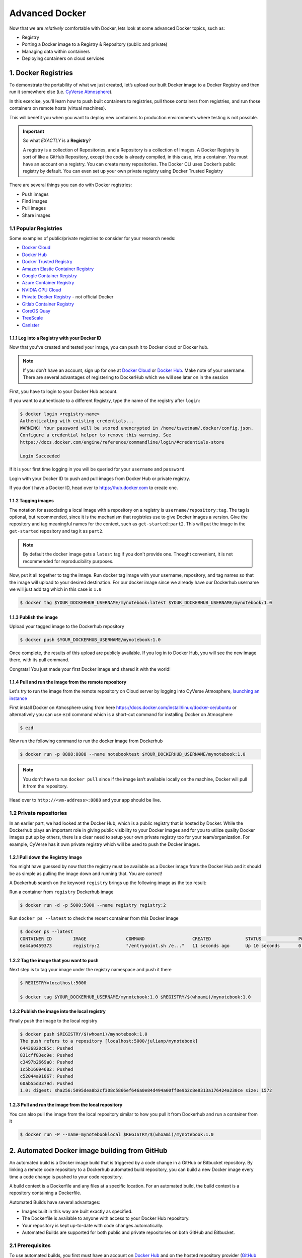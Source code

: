 **Advanced Docker**
-------------------

Now that we are *relatively* comfortable with Docker, lets look at some advanced Docker topics, such as: 

- Registry
- Porting a Docker image to a Registry & Repository (public and private) 
- Managing data within containers 
- Deploying containers on cloud services

1. Docker Registries
====================

To demonstrate the portability of what we just created, let’s upload our built Docker image to a Docker Registry and then run it somewhere else (i.e. `CyVerse Atmosphere <https://atmo.cyverse.org>`_). 

In this exercise, you'll learn how to push built containers to registries, pull those containers from registries, and run those containers on remote hosts (virtual machines). 

This will benefit you when you want to deploy new containers to production environments where testing is not possible.

.. important::

	So what *EXACTLY* is a **Registry**?

	A registry is a collection of Repositories, and a Repository is a collection of Images. A Docker Registry is sort of like a GitHub Repository, except the code is already compiled, in this case, into a container. You must have an account on a registry. You can create many repositories. The Docker CLI uses Docker’s public registry by default. You can even set up your own private registry using Docker Trusted Registry

There are several things you can do with Docker registries:

- Push images 
- Find images
- Pull images
- Share images

1.1 Popular Registries
~~~~~~~~~~~~~~~~~~~~~~~

Some examples of public/private registries to consider for your research needs:

- `Docker Cloud <https://cloud.docker.com/>`_
- `Docker Hub <https://hub.docker.com/>`_ 
- `Docker Trusted Registry <https://docs.docker.com/ee/dtr/>`_
- `Amazon Elastic Container Registry <https://aws.amazon.com/ecr/>`_
- `Google Container Registry <https://aws.amazon.com/ecr/>`_
- `Azure Container Registry <https://azure.microsoft.com/en-us/services/container-registry/>`_
- `NVIDIA GPU Cloud <https://ngc.nvidia.com/catalog/containers>`_
- `Private Docker Registry <https://private-docker-registry.com/>`_ - not official Docker
- `Gitlab Container Registry <https://docs.gitlab.com/ce/administration/container_registry.html>`_
- `CoreOS Quay <https://quay.io/>`_
- `TreeScale <https://treescale.com/>`_
- `Canister <https://www.canister.io/>`_

1.1.1 Log into a Registry with your Docker ID
^^^^^^^^^^^^^^^^^^^^^^^^^^^^^^^^^^^^^^^^^^^^^

Now that you've created and tested your image, you can push it to Docker cloud or Docker hub.

.. Note::

	If you don’t have an account, sign up for one at `Docker Cloud <https://cloud.docker.com/>`_ or `Docker Hub <https://hub.docker.com/>`_. Make note of your username. There are several advantages of registering to DockerHub which we will see later on in the session

First, you have to login to your Docker Hub account. 

If you want to authenticate to a different Registry, type the name of the registry after ``login``:

.. code-block:: bash

	$ docker login <registry-name>
	Authenticating with existing credentials...
	WARNING! Your password will be stored unencrypted in /home/tswetnam/.docker/config.json.
	Configure a credential helper to remove this warning. See
	https://docs.docker.com/engine/reference/commandline/login/#credentials-store

	Login Succeeded

If it is your first time logging in you will be queried for your ``username`` and ``password``. 

Login with your Docker ID to push and pull images from Docker Hub or private registry. 

If you don't have a Docker ID, head over to https://hub.docker.com to create one.                

1.1.2 Tagging images
^^^^^^^^^^^^^^^^^^^^

The notation for associating a local image with a repository on a registry is ``username/repository:tag``. The tag is optional, but recommended, since it is the mechanism that registries use to give Docker images a version. Give the repository and tag meaningful names for the context, such as ``get-started:part2``. This will put the image in the ``get-started`` repository and tag it as ``part2``.

.. Note::

	By default the docker image gets a ``latest`` tag if you don't provide one. Thought convenient, it is not recommended for reproducibility purposes.

Now, put it all together to tag the image. Run docker tag image with your username, repository, and tag names so that the image will upload to your desired destination. For our docker image since we already have our Dockerhub username we will just add tag which in this case is ``1.0``

.. code-block:: bash

	$ docker tag $YOUR_DOCKERHUB_USERNAME/mynotebook:latest $YOUR_DOCKERHUB_USERNAME/mynotebook:1.0

1.1.3 Publish the image
^^^^^^^^^^^^^^^^^^^^^^^

Upload your tagged image to the Dockerhub repository

.. code-block:: bash

	$ docker push $YOUR_DOCKERHUB_USERNAME/mynotebook:1.0	

Once complete, the results of this upload are publicly available. If you log in to Docker Hub, you will see the new image there, with its pull command.

|docker_image|

Congrats! You just made your first Docker image and shared it with the world!

1.1.4 Pull and run the image from the remote repository
^^^^^^^^^^^^^^^^^^^^^^^^^^^^^^^^^^^^^^^^^^^^^^^^^^^^^^^

Let's try to run the image from the remote repository on Cloud server by logging into CyVerse Atmosphere, `launching an instance <../atmosphere/boot.html>`_

First install Docker on Atmosphere using from here https://docs.docker.com/install/linux/docker-ce/ubuntu or alternatively you can use ``ezd`` command which is a short-cut command for installing Docker on Atmosphere

.. code-block:: bash

	$ ezd

Now run the following command to run the docker image from Dockerhub

.. code-block:: bash

	$ docker run -p 8888:8888 --name notebooktest $YOUR_DOCKERHUB_USERNAME/mynotebook:1.0

.. Note::

	You don't have to run ``docker pull`` since if the image isn’t available locally on the machine, Docker will pull it from the repository.

Head over to ``http://<vm-address>:8888`` and your app should be live. 

1.2 Private repositories
~~~~~~~~~~~~~~~~~~~~~~~~

In an earlier part, we had looked at the Docker Hub, which is a public registry that is hosted by Docker. While the Dockerhub plays an important role in giving public visibility to your Docker images and for you to utilize quality Docker images put up by others, there is a clear need to setup your own private registry too for your team/organization. For example, CyVerse has it own private registry which will be used to push the Docker images.

1.2.1 Pull down the Registry Image
^^^^^^^^^^^^^^^^^^^^^^^^^^^^^^^^^^

You might have guessed by now that the registry must be available as a Docker image from the Docker Hub and it should be as simple as pulling the image down and running that. You are correct!

A Dockerhub search on the keyword ``registry`` brings up the following image as the top result:

|private_registry|

Run a container from ``registry`` Dockerhub image

.. code-block:: bash

	$ docker run -d -p 5000:5000 --name registry registry:2

Run ``docker ps --latest`` to check the recent container from this Docker image

.. code-block:: bash

	$ docker ps --latest
	CONTAINER ID        IMAGE               COMMAND                  CREATED             STATUS              PORTS                    NAMES
	6e44a0459373        registry:2          "/entrypoint.sh /e..."   11 seconds ago      Up 10 seconds       0.0.0.0:5000->5000/tcp   registry

1.2.2 Tag the image that you want to push
^^^^^^^^^^^^^^^^^^^^^^^^^^^^^^^^^^^^^^^^^

Next step is to tag your image under the registry namespace and push it there

.. code-block:: bash

	$ REGISTRY=localhost:5000

	$ docker tag $YOUR_DOCKERHUB_USERNAME/mynotebook:1.0 $REGISTRY/$(whoami)/mynotebook:1.0

1.2.2 Publish the image into the local registry
^^^^^^^^^^^^^^^^^^^^^^^^^^^^^^^^^^^^^^^^^^^^^^^

Finally push the image to the local registry

.. code-block:: bash

	$ docker push $REGISTRY/$(whoami)/mynotebook:1.0
	The push refers to a repository [localhost:5000/julianp/mynotebook]
	64436820c85c: Pushed 
	831cff83ec9e: Pushed 
	c3497b2669a8: Pushed 
	1c5b16094682: Pushed 
	c52044a91867: Pushed 
	60ab55d3379d: Pushed 
	1.0: digest: sha256:5095dea8b2cf308c5866ef646a0e84d494a00ff0e9b2c8e8313a176424a230ce size: 1572

1.2.3 Pull and run the image from the local repository
^^^^^^^^^^^^^^^^^^^^^^^^^^^^^^^^^^^^^^^^^^^^^^^^^^^^^^

You can also pull the image from the local repository similar to how you pull it from Dockerhub and run a container from it

.. code-block:: bash

	$ docker run -P --name=mynotebooklocal $REGISTRY/$(whoami)/mynotebook:1.0

2. Automated Docker image building from GitHub
==============================================

An automated build is a Docker image build that is triggered by a code change in a GitHub or Bitbucket repository. By linking a remote code repository to a Dockerhub automated build repository, you can build a new Docker image every time a code change is pushed to your code repository.

A build context is a Dockerfile and any files at a specific location. For an automated build, the build context is a repository containing a Dockerfile.

Automated Builds have several advantages:

- Images built in this way are built exactly as specified.
- The Dockerfile is available to anyone with access to your Docker Hub repository.
- Your repository is kept up-to-date with code changes automatically.
- Automated Builds are supported for both public and private repositories on both GitHub and Bitbucket.

2.1 Prerequisites
~~~~~~~~~~~~~~~~~

To use automated builds, you first must have an account on `Docker Hub <https://hub.docker.com>`_ and on the hosted repository provider (`GitHub <https://github.com/>`_ or `Bitbucket <https://bitbucket.org/>`_). While Docker Hub supports linking both GitHub and Bitbucket repositories, here we will use a GitHub repository. If you don't already have one, make sure you have a GitHub account. A basic account is free

.. Note::

	- If you have previously linked your Github or Bitbucket account, you must have chosen the Public and Private connection type. To view your current connection settings, log in to Docker Hub and choose Profile > Settings > Linked Accounts & Services.

	- Building Windows containers is not supported.

2.2 Link your Docker Hub account to GitHub
~~~~~~~~~~~~~~~~~~~~~~~~~~~~~~~~~~~~~~~~~~

1.	Log into Docker Hub.

2.	Click "Create Repository+"

|dockerhub_create|

3.	Click the Build Settings and select ``GitHub``.

|dockerhub_createrepo|

The system prompts you to choose between **Public and Private** and **Limited Access**. The **Public** and **Private** connection type is required if you want to use the Automated Builds.

4.	Press ``Select`` under **Public and Private** connection type.
	If you are not logged into GitHub, the system prompts you to enter GitHub credentials before prompting you to grant access. After you grant access to your code repository, the system returns you to Docker Hub and the link is complete.

|dockerhub_buildsettings|

After you grant access to your code repository, the system returns you to Docker Hub and the link is complete. For example, github linked hosted repository looks like this:

|dockerhub_autobuild|

2.3 Automated Container Builds
~~~~~~~~~~~~~~~~~~~~~~~~~~~~~~

Automated build repositories rely on the integration with a version control system (GitHub or Gitlab) where your ``Dockerfile`` is kept.

Let's create an automatic build for our container using the instructions below:

1. Initialize git repository for the `mynotebook` directory you created for your ``Dockerfile``

.. code-block:: bash

	$ git init
	Initialized empty Git repository in /home/julianp/mynotebook/.git/
	
	$ git status
	On branch master

	Initial commit

	Untracked files:
  	(use "git add <file>..." to include in what will be committed)

		Dockerfile
		model.py

	nothing added to commit but untracked files present (use "git add" to track) 

	$ git add * && git commit -m "Add files and folders"
	[master (root-commit) a4f732a] Add files and folders
	 2 files changed, 10 insertions(+)
	 create mode 100644 Dockerfile
	 create mode 100644 model.py


2. Create a new repository on github by navigating to this URL - https://github.com/new

|create_repo|

.. Note::

	Don't initialize the repository with a README and don't add a license.

3. Push the repository to github

|create_repo2|

.. code-block:: bash

	$ git remote add origin https://github.com/<your-github-username>/mynotebook.git

	$ git push -u origin master
	Counting objects: 7, done.
	Delta compression using up to 8 threads.
	Compressing objects: 100% (5/5), done.
	Writing objects: 100% (7/7), 1.44 KiB | 0 bytes/s, done.
	Total 7 (delta 0), reused 0 (delta 0)
	To https://github.com/<your-github-username>/mynotebook.git
	 * [new branch]      master -> master
	Branch master set up to track remote branch master from origin.

4.	Select ``Create`` > ``Create Automated Build`` from Docker Hub.

- The system prompts you with a list of User/Organizations and code repositories. 

- For now select your GitHub account from the User/Organizations list on the left. The list of repositories change.

- Pick the project to build. In this case ``mynotebook``. Type in "Jupyter Test" in the Short Description box.

- If you have a long list of repos, use the filter box above the list to restrict the list. After you select the project, the system displays the Create Automated Build dialog.

|dockerhub_autobuilds|

.. Note::

	The dialog assumes some defaults which you can customize. By default, Docker builds images for each branch in your repository. It assumes the Dockerfile lives at the root of your source. When it builds an image, Docker tags it with the branch name.

5.	Customize the automated build by pressing the ``Click here to customize`` behavior link.

|auto_build-2.1|

Specify which code branches or tags to build from. You can build by a code branch or by an image tag. You can enter a specific value or use a regex to select multiple values. To see examples of regex, press the Show More link on the right of the page.

- Enter the ``master`` (default) for the name of the branch.

- Leave the Dockerfile location as is.

- Recall the file is in the root of your code repository.

- Specify ``1.0`` for the Tag Name.

6.	Click ``Create``.

.. important::

	During the build process, Docker copies the contents of your Dockerfile to Docker Hub. The Docker community (for public repositories) or approved team members/orgs (for private repositories) can then view the Dockerfile on your repository page.

	The build process looks for a README.md in the same directory as your Dockerfile. If you have a README.md file in your repository, it is used in the repository as the full description. If you change the full description after a build, it’s overwritten the next time the Automated Build runs. To make changes, modify the README.md in your Git repository.

.. warning:: 

	You can only trigger one build at a time and no more than one every five minutes. If you already have a build pending, or if you recently submitted a build request, Docker ignores new requests.

It can take a few minutes for your automated build job to be created. When the system is finished, it places you in the detail page for your Automated Build repository.

7. Manually Trigger a Build

Before you trigger an automated build by pushing to your GitHub ``mynotebook`` repo, you'll trigger a manual build. Triggering a manual build ensures everything is working correctly.

From your automated build page choose ``Build Settings``

|auto_build-5|

Press ``Trigger`` button and finally click ``Save Changes``.

.. Note::

	Docker builds everything listed whenever a push is made to the code repository. If you specify a particular branch or tag, you can manually build that image by pressing the Trigger. If you use a regular expression syntax (regex) to define your build branch or tag, Docker does not give you the option to manually build.

|auto_build-6|

8. Review the build results

The Build Details page shows a log of your build systems:

Navigate to the ``Build Details`` page.

Wait until your image build is done.

You may have to manually refresh the page and your build may take several minutes to complete.

|auto_build-7|

Exercise 1 (5-10 mins): Updating and automated building
~~~~~~~~~~~~~~~~~~~~~~~~~~~~~~~~~~~~~~~~~~~~~~~~~~~~~~~

- ``git add``, ``commit`` and ``push`` to your GitHub or Gitlab repo
- Trigger automatic build with a new tag (2.0) on Docker Hub
- Pull your Docker image from Docker Hub to a new location.
- Run the instance to make sure it works

3. Managing Data in Docker
==========================

It is possible to store data within the writable layer of a container, but there are some limitations:

- The data doesn’t persist when that container is no longer running, and it can be difficult to get the data out of the container if another process needs it.

- A container’s writable layer is tightly coupled to the host machine where the container is running. You can’t easily move the data somewhere else.

- Its better to put your data into the container **AFTER** it is build - this keeps the container size smaller and easier to move across networks. 

Docker offers three different ways to mount data into a container from the Docker host: 

  * **volumes**, 

  * **bind mounts**, 

  * **tmpfs volumes**. 
  
When in doubt, volumes are almost always the right choice.

3.1 Volumes 
~~~~~~~~~~~

**Volumes** are created and managed by Docker. You can create a new volume explicitly using the ``docker volume create`` command, or Docker can create a volume in the container when the container is built. 

|volumes|

Volumes are often a better choice than persisting data in a container’s writable layer, because using a volume does not increase the size of containers using it, and the volume’s contents exist outside the lifecycle of a given container. While bind mounts (which we will see later) are dependent on the directory structure of the host machine, volumes are completely managed by Docker. Volumes have several advantages over bind mounts:

- Volumes are easier to back up or migrate than bind mounts.
- You can manage volumes using Docker CLI commands or the Docker API.
- Volumes work on both Linux and Windows containers.
- Volumes can be more safely shared among multiple containers.
- A new volume’s contents can be pre-populated by a container.

.. Note::
   If your container generates non-persistent state data, consider using a ``tmpfs`` mount to avoid storing the data anywhere permanently, and to increase the container’s performance by avoiding writing into the container’s writable layer.

3.1.1 Choose the -v or –mount flag for mounting volumes
^^^^^^^^^^^^^^^^^^^^^^^^^^^^^^^^^^^^^^^^^^^^^^^^^^^^^^^

Originally, the ``-v`` or ``--volume`` flag was used for standalone containers and the ``--mount`` flag was used for swarm services. However, starting with Docker 17.06, you can also use ``--mount`` with standalone containers. In general, ``--mount`` is more explicit and verbose. The biggest difference is that the ``-v`` syntax combines all the options together in one field, while the ``--mount`` syntax separates them. Here is a comparison of the syntax for each flag.

.. Tip::

 	New users should use the ``--mount`` syntax. Experienced users may be more familiar with the ``-v`` or ``--volume`` syntax, but are encouraged to use ``--mount``, because research has shown it to be easier to use.

``-v`` or ``--volume``: Consists of three fields, separated by colon characters (:). The fields must be in the correct order, and the meaning of each field is not immediately obvious.

- In the case of named volumes, the first field is the name of the volume, and is unique on a given host machine.
- The second field is the path where the file or directory are mounted in the container.
- The third field is optional, and is a comma-separated list of options, such as ``ro``.

.. code-block:: bash
   -v /home/username/your_data_folder:/data:ro

3.2 Bind mounts
^^^^^^^^^^^^^^^

When you run a container, you can bring a directory from the host system into the container, and give it a new name and location using the ``-v`` or ``--volume`` flag.

.. code-block:: bash

  $ mkdir -p ~/local-data-folder
  $ echo "some data" >> ~/local-data-folder/data.txt
  $ docker run -v ${HOME}/local-data-folder:/data $YOUR_DOCKERHUB_USERNAME/mynotebook:latest cat /data/data.txt
  
In the example above, you can mount a folder from your localhost, in your home user directory into the container as a new directory named ``/data``. 


3.3 Create and manage volumes
^^^^^^^^^^^^^^^^^^^^^^^^^^^^^

Unlike a bind mount, you can create and manage volumes outside the scope of any container.

A given volume can be mounted into multiple containers simultaneously. When no running container is using a volume, the volume is still available to Docker and is not removed automatically. You can remove unused volumes using ``docker volume prune`` command. 

When you create a Docker volume, it is stored within a directory on the Docker Linux host (``/var/lib/docker/`` 

.. Note::
  File location on Mac OS X is a bit different: https://timonweb.com/posts/getting-path-and-accessing-persistent-volumes-in-docker-for-mac/
  
Let's create a volume

.. code-block:: bash

	$ docker volume create my-vol

List volumes:

.. code-block:: bash

	$ docker volume ls

	local               my-vol

Inspect a volume by looking at the Mount section in the `docker volume inspect`

.. code-block:: bash

	$ docker volume inspect my-vol
	[
	    {
	        "Driver": "local",
	        "Labels": {},
	        "Mountpoint": "/var/lib/docker/volumes/my-vol/_data",
	        "Name": "my-vol",
	        "Options": {},
	        "Scope": "local"
	    }
	]

Remove a volume

.. code-block:: bash

	$ docker volume rm my-vol
	$ docker volume ls


3.3.1 Populate a volume using a container
^^^^^^^^^^^^^^^^^^^^^^^^^^^^^^^^^^^^^^^^^

TODO!!! Change this below.

This example starts an ``nginx`` container and populates the new volume ``jupyter-vol`` with the contents of the container’s ``/var/log/nginx`` directory, which is where Nginx stores its log files.

.. code-block:: bash

	$ docker run -d -p 8889:80 --name=notebooktest --mount source=jupyter-vol,target=/var/log/jupyter $YOUR_DOCKERHUB_USERNAME/mynotebook:latest

TODO!!! Change this below to something sensible.

So, we now have a copy of Jupyter volume running inside a Docker container on our machine, and our host machine's port 5000 maps directly to that copy of Jupyter's port 80. Let's use curl to do a quick test request:

.. code-block:: bash
	
	cat jupyter-vol/_data/access.log

Use ``docker inspect jupyter-vol`` to verify that the volume was created and mounted correctly. Look for the Mounts section:

.. code-block:: bash

	"Mounts": [
	            {
	                "Type": "volume",
	                "Name": "jupyter-vol",
	                "Source": "/var/lib/docker/volumes/jupyter-vol/_data",
	                "Destination": "/var/log/jupyter",
	                "Driver": "local",
	                "Mode": "z",
	                "RW": true,
	                "Propagation": ""
	            }
	        ],

This shows that the mount is a volume, it shows the correct source and destination, and that the mount is read-write.

After running either of these examples, run the following commands to clean up the containers and volumes.

.. code-block:: bash

	$ docker stop notebooktest

	$ docker rm notebooktest

	$ docker volume rm jupyter-vol

3.4 Bind mounts
~~~~~~~~~~~~~~~

**Bind mounts:** When you use a bind mount, a file or directory on the host machine is mounted into a container. 

.. tip::

	If you are developing new Docker applications, consider using named **volumes** instead. You can’t use Docker CLI commands to directly manage bind mounts.

|bind_mount|

.. Warning:: 

	One side effect of using bind mounts, for better or for worse, is that you can change the host filesystem via processes running in a container, including creating, modifying, or deleting important system files or directories. This is a powerful ability which can have security implications, including impacting non-Docker processes on the host system.

	If you use ``--mount`` to bind-mount a file or directory that does not yet exist on the Docker host, Docker does not automatically create it for you, but generates an error.

3.2.1 Start a container with a bind mount
^^^^^^^^^^^^^^^^^^^^^^^^^^^^^^^^^^^^^^^^^

.. code-block:: bash

	$ mkdir data

	$ docker run -p 8888:8888 --name notebooktest --mount type=bind,source="$(pwd)"/data,target=/var/log/jupyter $YOUR_DOCKERHUB_USERNAME/mynotebook:latest

Use `docker inspect notebooktest` to verify that the bind mount was created correctly. Look for the "Mounts" section

.. code-block::

	$ docker inspect notebooktest

This shows that the mount is a bind mount, it shows the correct source and target, it shows that the mount is read-write, and that the propagation is set to rprivate.

Stop the container:

.. code-block:: bash

	$ docker rm -f juptertest

3.4.1 Use a read-only bind mount
^^^^^^^^^^^^^^^^^^^^^^^^^^^^^^^^

For some development applications, the container needs to write into the bind mount, so changes are propagated back to the Docker host. At other times, the container only needs read access.

This example modifies the one above but mounts the directory as a read-only bind mount, by adding ``ro`` to the (empty by default) list of options, after the mount point within the container. Where multiple options are present, separate them by commas.

.. code-block:: bash

	$ docker run -d -p 8888:8888 --name notebooktest --mount type=bind,source="$(pwd)"/data,target=/var/log/jupyter,readonly $YOUR_DOCKERHUB_USERNAME/mynotebook:latest

Use ``docker inspect notebooktest`` to verify that the bind mount was created correctly. Look for the Mounts section:

Stop the container:

.. code-block:: bash

	$ docker rm -f notebooktest

Remove the volume:

TODO!!! Check this below.

.. code-block:: bash

	$ docker volume rm notebooktest

3.3 tmpfs Mounts
~~~~~~~~~~~~~~~~

**tmpfs mounts:** A tmpfs mount is not persisted on disk, either on the Docker host or within a container. It can be used by a container during the lifetime of the container, to store non-persistent state or sensitive information. For instance, internally, swarm services use tmpfs mounts to mount secrets into a service’s containers.

|tmpfs|

**Volumes** and **bind mounts** are mounted into the container’s filesystem by default, and their contents are stored on the host machine. There may be cases where you do not want to store a container’s data on the host machine, but you also don’t want to write the data into the container’s writable layer, for performance or security reasons, or if the data relates to non-persistent application state. An example might be a temporary one-time password that the container’s application creates and uses as-needed. To give the container access to the data without writing it anywhere permanently, you can use a tmpfs mount, which is only stored in the host machine’s memory (or swap, if memory is low). When the container stops, the tmpfs mount is removed. If a container is committed, the tmpfs mount is not saved.

.. code-block:: bash

	$ docker run -d -p 8888:8888 --name notebooktest --mount type=tmpfs,target=/var/log/jupyter $YOUR_DOCKERHUB_USERNAME/mynotebook:latest

Use `docker inspect notebooktest` to verify that the bind mount was created correctly. Look for the Mounts section:

.. code-block:: bash

	$ docker inspect notebooktest

You can see from the above output that the ``Source`` filed is empty which indicates that the contents are not avaible on Docker host or host file system. 

Stop the container:

.. code-block:: bash

	$ docker rm -f notebooktest

TODO!!! Test this below.

Remove the volume:

.. code-block:: bash

	$ docker volume rm notebooktest

4. Docker Compose for multi-container apps
==========================================

**Docker Compose** is a tool for defining and running your multi-container Docker applications. 

Main advantages of Docker compose include:

- Your applications can be defined in a YAML file where all the options that you used in ``docker run`` are now defined (Reproducibility).
- It allows you to manage your application as a single entity rather than dealing with individual containers (Simplicity).

Let's now create a simple web app with Docker Compose using Flask (which you already seen before) and Redis. We will end up with a Flask container and a Redis container all on one host.

.. Note::

	The code for the above compose example is available `here <https://github.com/upendrak/compose_flask>`_

1. You’ll need a directory for your project on your host machine:

.. code-block:: bash

	$ mkdir compose_flask && cd compose_flask

2. Add the following to `requirements.txt` inside `compose_flask` directory:

.. code-block:: bash

	flask
	redis

3. Copy and paste the following code into a new file called `app.py` inside `compose_flask` directory:

.. code-block:: bash

	from flask import Flask
	from redis import Redis

	app = Flask(__name__)
	redis = Redis(host='redis', port=6379)

	@app.route('/')
	def hello():
	    redis.incr('hits')
	    return 'This Compose/Flask demo has been viewed %s time(s).' % redis.get('hits')

	if __name__ == "__main__":
	    app.run(host="0.0.0.0", debug=True)


4. Create a Dockerfile with the following code inside ``compose_flask`` directory:

.. code-block:: bash

	FROM python:2.7
	ADD . /code
	WORKDIR /code
	RUN pip install -r requirements.txt
	CMD python app.py

5. Add the following code to a new file, ``docker-compose.yml``, in your project directory:

.. code-block:: bash

	version: '2'
	services:
	    web:
	        restart: always
	        build: .
	        ports:
	            - "8888:5000"
	        volumes:
	            - .:/code
	        depends_on:
	            - redis
	    redis:
	        restart: always
	        image: redis

A brief explanation of ``docker-compose.yml`` is as below:

- ``restart: always`` means that it will restart whenever it fails.
- We define two services, **web** and **redis**.
- The web service builds from the Dockerfile in the current directory.
- Forwards the container’s exposed port (5000) to port 8888 on the host.
- Mounts the project directory on the host to /code inside the container (allowing you to modify the code without having to rebuild the image).
- ``depends_on`` links the web service to the Redis service.
- The redis service uses the latest Redis image from Docker Hub.

.. Note::

	Docker for Mac and Docker Toolbox already include Compose along with other Docker apps, so Mac users do not need to install Compose separately.
	Docker for Windows and Docker Toolbox already include Compose along with other Docker apps, so most Windows users do not need to install Compose separately.

	For Linux users 

	.. code-block:: bash

		sudo curl -L https://github.com/docker/compose/releases/download/1.19.0/docker-compose-`uname -s`-`uname -m` -o /usr/local/bin/docker-compose

		sudo chmod +x /usr/local/bin/docker-compose

5. Build and Run with ``docker-compose up -d`` command

.. code-block:: bash

	$ docker-compose up -d

	Building web
	Step 1/5 : FROM python:2.7
	2.7: Pulling from library/python
	f49cf87b52c1: Already exists
	7b491c575b06: Already exists
	b313b08bab3b: Already exists
	51d6678c3f0e: Already exists
	09f35bd58db2: Already exists
	f7e0c30e74c6: Pull complete
	c308c099d654: Pull complete
	339478b61728: Pull complete
	Digest: sha256:8cb593cb9cd1834429f0b4953a25617a8457e2c79b3e111c0f70bffd21acc467
	Status: Downloaded newer image for python:2.7
	 ---> 9e92c8430ba0
	Step 2/5 : ADD . /code
	 ---> 746bcecfc3c9
	Step 3/5 : WORKDIR /code
	 ---> c4cf3d6cb147
	Removing intermediate container 84d850371a36
	Step 4/5 : RUN pip install -r requirements.txt
	 ---> Running in d74c2e1cfbf7
	Collecting flask (from -r requirements.txt (line 1))
	  Downloading Flask-0.12.2-py2.py3-none-any.whl (83kB)
	Collecting redis (from -r requirements.txt (line 2))
	  Downloading redis-2.10.6-py2.py3-none-any.whl (64kB)
	Collecting itsdangerous>=0.21 (from flask->-r requirements.txt (line 1))
	  Downloading itsdangerous-0.24.tar.gz (46kB)
	Collecting Jinja2>=2.4 (from flask->-r requirements.txt (line 1))
	  Downloading Jinja2-2.10-py2.py3-none-any.whl (126kB)
	Collecting Werkzeug>=0.7 (from flask->-r requirements.txt (line 1))
	  Downloading Werkzeug-0.14.1-py2.py3-none-any.whl (322kB)
	Collecting click>=2.0 (from flask->-r requirements.txt (line 1))
	  Downloading click-6.7-py2.py3-none-any.whl (71kB)
	Collecting MarkupSafe>=0.23 (from Jinja2>=2.4->flask->-r requirements.txt (line 1))
	  Downloading MarkupSafe-1.0.tar.gz
	Building wheels for collected packages: itsdangerous, MarkupSafe
	  Running setup.py bdist_wheel for itsdangerous: started
	  Running setup.py bdist_wheel for itsdangerous: finished with status 'done'
	  Stored in directory: /root/.cache/pip/wheels/fc/a8/66/24d655233c757e178d45dea2de22a04c6d92766abfb741129a
	  Running setup.py bdist_wheel for MarkupSafe: started
	  Running setup.py bdist_wheel for MarkupSafe: finished with status 'done'
	  Stored in directory: /root/.cache/pip/wheels/88/a7/30/e39a54a87bcbe25308fa3ca64e8ddc75d9b3e5afa21ee32d57
	Successfully built itsdangerous MarkupSafe
	Installing collected packages: itsdangerous, MarkupSafe, Jinja2, Werkzeug, click, flask, redis
	Successfully installed Jinja2-2.10 MarkupSafe-1.0 Werkzeug-0.14.1 click-6.7 flask-0.12.2 itsdangerous-0.24 redis-2.10.6
	 ---> 5cc574ff32ed
	Removing intermediate container d74c2e1cfbf7
	Step 5/5 : CMD python app.py
	 ---> Running in 3ddb7040e8be
	 ---> e911b8e8979f
	Removing intermediate container 3ddb7040e8be
	Successfully built e911b8e8979f
	Successfully tagged composeflask_web:latest

And that’s it! You should be able to see the Flask application running on ``http://localhost:8888`` or ``<ipaddress>:8888``

|docker-compose|


.. code-block:: bash

	$ cat output.txt 
	Prediction of DecisionTreeClassifier:['apple' 'orange' 'apple']

.. |docker_image| image:: ../img/docker_image.png
  :width: 500
  
.. |dockerhub_create| image:: ../img/dockerhub_create.png
  :width: 800
  
.. |dockerhub_createrepo| image:: ../img/dockerhub_createrepo.png
  :width: 800
  
.. |dockerhub_autobuild| image:: ../img/dockerhub_autobuild.png
  :width: 800  

.. |dockerhub_autobuilds| image:: ../img/dockerhub_autobuilds.png
  :width: 800 
  
.. |dockerhub_buildsettings| image:: ../img/dockerhub_buildsettings.png
  :width: 800  

.. |private_registry| image:: ../img/private_registry.png
  :width: 500

.. |create_repo| image:: ../img/create_repo.png
  :width: 500 

.. |create_repo2| image:: ../img/create_repo2.png
  :width: 500 

.. |auto_build-1| image:: ../img/auto_build-1.png
  :width: 500

.. |auto_build-2| image:: ../img/auto_build-2.png
  :width: 500

.. |auto_build-2.1| image:: ../img/auto_build-2.1.png
  :width: 500

.. |auto_build-3| image:: ../img/auto_build-3.png
  :width: 500

.. |auto_build-4| image:: ../img/auto_build-4.png
  :width: 500

.. |auto_build-5| image:: ../img/auto_build-5.png
  :width: 500

.. |auto_build-6| image:: ../img/auto_build-6.png
  :width: 500

.. |auto_build-7| image:: ../img/auto_build-7.png
  :width: 500

.. |volumes| image:: ../img/volumes.png
  :width: 500

.. |bind_mount| image:: ../img/bind_mount.png
  :width: 500

.. |tmpfs| image:: ../img/tmpfs.png
  :width: 500

.. |docker-compose| image:: ../img/dc-1.png
  :width: 500
  :height: 450 

.. |jn_ss| image:: ../img/jn_ss.png
  :width: 500

.. |jn_login| image:: ../img/jn_login.png
  :width: 500

.. |jn_login2| image:: ../img/jn_login2.png
  :width: 500

.. |jn_login3.5| image:: ../img/jn_login3.5.png
  :width: 500

.. |jn_login3| image:: ../img/jn_login3.png
  :width: 500
 
.. |jn_login4| image:: ../img/jn_login4.png
  :width: 500

.. |rstudio_ss| image:: ../img/rstudio_ss.png
  :width: 500

.. |rstudio_login2| image:: ../img/rstudio_login2.png
  :width: 500
 
.. |rstudio_login| image:: ../img/rstudio_login.png
  :width: 500
